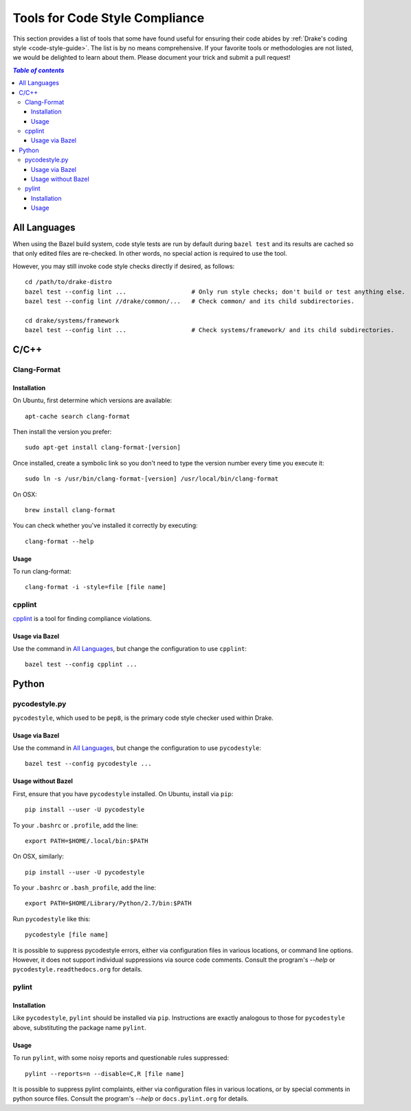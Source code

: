 .. _code-style-tools:

*******************************
Tools for Code Style Compliance
*******************************

This section provides a list of tools that some have found useful for ensuring
their code abides by :ref:`Drake's coding style <code-style-guide>`. The list
is by no means comprehensive.
If your favorite tools or methodologies are not listed, we would be delighted
to learn about them. Please document your trick and submit a pull request!

.. contents:: `Table of contents`
   :depth: 3
   :local:

All Languages
=============

.. _code-style-tools-all-languages:

When using the Bazel build system, code style tests are run by default during
``bazel test`` and its results are cached so that only edited files are
re-checked.
In other words, no special action is required to use the tool.

However, you may still invoke code style checks directly if desired, as
follows::

  cd /path/to/drake-distro
  bazel test --config lint ...                  # Only run style checks; don't build or test anything else.
  bazel test --config lint //drake/common/...   # Check common/ and its child subdirectories.

  cd drake/systems/framework
  bazel test --config lint ...                  # Check systems/framework/ and its child subdirectories.

C/C++
=====

.. _code-style-tools-clang-format:

Clang-Format
------------

Installation
^^^^^^^^^^^^

On Ubuntu, first determine which versions are available::

    apt-cache search clang-format

Then install the version you prefer::

    sudo apt-get install clang-format-[version]

Once installed, create a symbolic link so you don't need to type the version
number every time you execute it::

    sudo ln -s /usr/bin/clang-format-[version] /usr/local/bin/clang-format

On OSX::

    brew install clang-format

You can check whether you've installed it correctly by executing::

    clang-format --help

Usage
^^^^^

To run clang-format::

    clang-format -i -style=file [file name]

cpplint
-------

`cpplint <https://github.com/google/styleguide/tree/gh-pages/cpplint>`_
is a tool for finding compliance violations.

Usage via Bazel
^^^^^^^^^^^^^^^

Use the command in `All Languages`_, but change the configuration to use
``cpplint``::

  bazel test --config cpplint ...


Python
======

.. _code-style-tools-pycodestyle:

pycodestyle.py
--------------

``pycodestyle``, which used to be ``pep8``, is the primary code style checker
used within Drake.

Usage via Bazel
^^^^^^^^^^^^^^^

Use the command in `All Languages`_, but change the configuration to use
``pycodestyle``::

  bazel test --config pycodestyle ...

Usage without Bazel
^^^^^^^^^^^^^^^^^^^

First, ensure that you have ``pycodestyle`` installed. On Ubuntu, install via
``pip``::

  pip install --user -U pycodestyle

To your ``.bashrc`` or ``.profile``, add the line::

  export PATH=$HOME/.local/bin:$PATH

On OSX, similarly::

  pip install --user -U pycodestyle

To your ``.bashrc`` or ``.bash_profile``, add the line::

  export PATH=$HOME/Library/Python/2.7/bin:$PATH

Run ``pycodestyle`` like this::

  pycodestyle [file name]

It is possible to suppress pycodestyle errors, either via configuration files
in various locations, or command line options. However, it does not support
individual suppressions via source code comments. Consult the program's
`--help` or ``pycodestyle.readthedocs.org`` for details.

.. _code-style-tools-pylint:

pylint
------

Installation
^^^^^^^^^^^^

Like ``pycodestyle``, ``pylint`` should be installed via ``pip``.
Instructions are exactly analogous to those for ``pycodestyle`` above,
substituting the package name
``pylint``.

Usage
^^^^^

To run ``pylint``, with some noisy reports and questionable rules suppressed::

  pylint --reports=n --disable=C,R [file name]

It is possible to suppress pylint complaints, either via configuration files in
various locations, or by special comments in python source files. Consult the
program's `--help` or ``docs.pylint.org`` for details.
